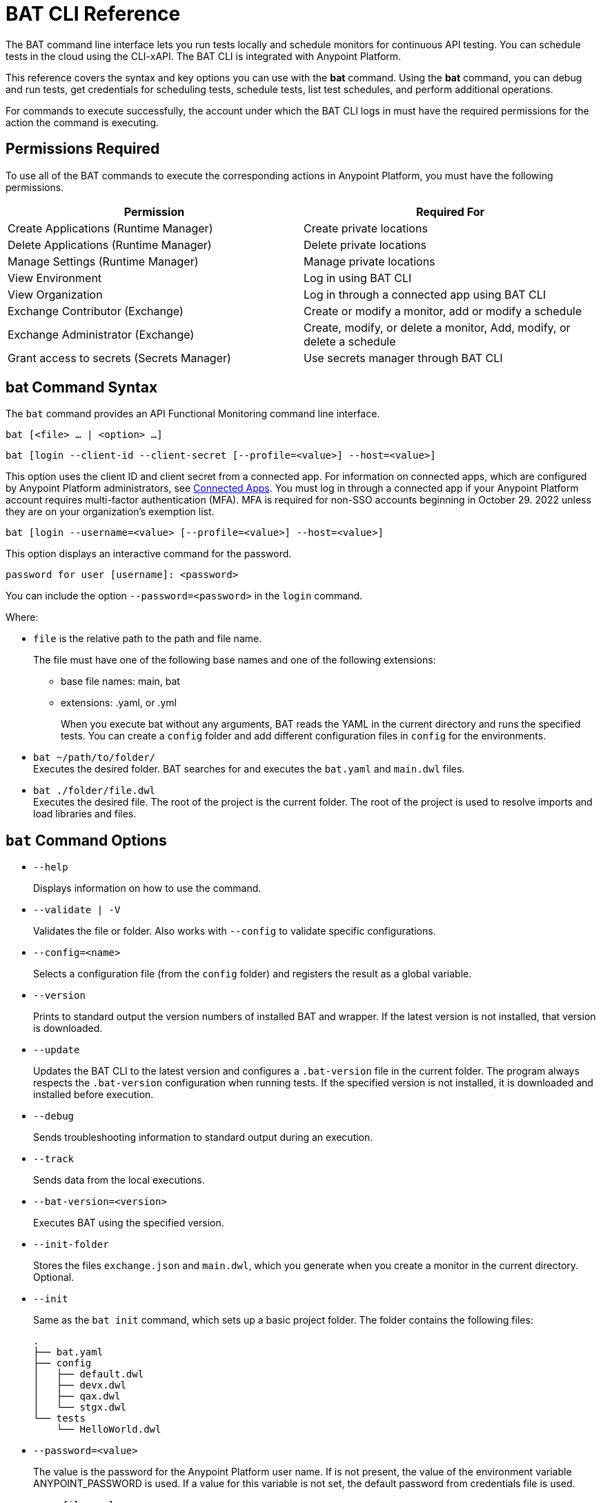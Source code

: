 = BAT CLI Reference

The BAT command line interface lets you run tests locally and schedule monitors for continuous API testing. You can schedule tests in the cloud using the CLI-xAPI.  The BAT CLI is integrated with Anypoint Platform.

This reference covers the syntax and key options you can use with the *bat* command. Using the *bat* command, you can debug and run tests, get credentials for scheduling tests, schedule tests, list test schedules, and perform additional operations.

For commands to execute successfully, the account under which the BAT CLI logs in must have the required permissions for the action the command is executing. 

== Permissions Required

To use all of the BAT commands to execute the corresponding actions in Anypoint Platform, you must have the following permissions. 

[options="header,footer"]
|=======================
|Permission |Required For
|Create Applications (Runtime Manager) |Create private locations
|Delete Applications (Runtime Manager) |Delete private locations
|Manage Settings (Runtime Manager) |Manage private locations
|View Environment |Log in using BAT CLI
|View Organization |Log in through a connected app using BAT CLI
|Exchange Contributor (Exchange)| Create or modify a monitor, add or modify a schedule
|Exchange Administrator (Exchange)| Create, modify, or delete a monitor, Add, modify, or delete a schedule 
|Grant access to secrets (Secrets Manager) |Use secrets manager through BAT CLI
|=======================

== bat Command Syntax

The `bat` command provides an API Functional Monitoring command line interface.

`bat [<file> ... | <option> ...]`

`bat [login --client-id --client-secret [--profile=<value>] --host=<value>]`

This option uses the client ID and client secret from a connected app. For information on connected apps, which are configured by Anypoint Platform administrators, see xref:access-management::connected-apps-overview.adoc[Connected Apps]. You must log in through a connected app if your Anypoint Platform account requires multi-factor authentication (MFA). MFA is required for non-SSO accounts beginning in October 29. 2022 unless they are on your organization's exemption list.

`bat [login --username=<value> [--profile=<value>] --host=<value>]`

This option displays an interactive command for the password.

`password for user [username]: <password>`

You can include the option `--password=<password>` in the `login` command.

Where:

* `file` is the relative path to the path and file name.
+
The file must have one of the following base names and one of the following extensions:
+
** base file names: main, bat
** extensions: .yaml, or .yml
+
When you execute bat without any arguments, BAT reads the YAML in the current directory and runs the specified tests.
You can create a `config` folder and add different configuration files in `config` for the environments.

* `bat ~/path/to/folder/` +
Executes the desired folder. BAT searches for and executes the `bat.yaml` and `main.dwl` files.
* `bat ./folder/file.dwl` +
Executes the desired file. The root of the project is the current folder.
The root of the project is used to resolve imports and load libraries and files.

== `bat` Command Options

* `--help`
+
Displays information on how to use the command.

* `--validate | -V`
+
Validates the file or folder. Also works with `--config` to validate specific configurations.

* `--config=<name>`
+
Selects a configuration file (from the `config` folder) and registers the result as a global variable.

* `--version`
+
Prints to standard output the version numbers of installed BAT and wrapper. If the latest version is not installed, that version is downloaded.

* `--update`
+
Updates the BAT CLI to the latest version and configures a `.bat-version` file in the current folder. The program always respects the `.bat-version` configuration when running tests. If the specified version is not installed, it is downloaded and installed before execution.

* `--debug`
+
Sends troubleshooting information to standard output during an execution.

* `--track`
+
Sends data from the local executions.

* `--bat-version=<version>`
+
Executes BAT using the specified version.

* `--init-folder`
+
Stores the files `exchange.json` and `main.dwl`, which you generate when you create a monitor in the current directory. Optional.

* `--init`
+
Same as the `bat init` command, which sets up a basic project folder. The folder contains the following files:
+
----
.
├── bat.yaml
├── config
│   ├── default.dwl
│   ├── devx.dwl
│   ├── qax.dwl
│   └── stgx.dwl
└── tests
    └── HelloWorld.dwl
----

* `--password=<value>`
+
The value is the password for the Anypoint Platform user name. If is not present, the value of the environment variable ANYPOINT_PASSWORD is used. If a value for this variable is not set, the default password from credentials file is used.

* `--profile=<value>`
+
Profile is:

** The name of a profile for accessing an Anypoint Platform location and retaining the login information between BAT sessions. Using this option eliminates the need to relogin between sessions. Optional.

** The name of a profile for scheduling a test that can be different from the BAT login profile you used. By default, BAT uses the login profile for scheduling. Optional.

** If it is not present, the value of the environment variable ANYPOINT_PROFILE is used. If a value for this variable is not set, the default profile is used.

* `--username=<value>`
+
The value is an Anypoint Platform user name. If it is not present, the value of the environment variable ANYPOINT_USERNAME is used. If a value for this variable is not set, the default username from the credentials file is used.

* `--useProxy`
+
Use this option with each `bat` command if your system requires that you access Anypoint Platform through a proxy. 

* `--client-id`
+
The client ID from your connected app. You must use this option with the login command if you are logging in using a connected app. 

* `--client-secret`
+
The client secret from your connected app. You must use this option with the login command if you are logging in using a connected app. 

== `bat` Commands

You can also use the `bat` commands to manage cloud integration and to schedule and configure tests and monitors using Anypoint Platform.

* `init`
+
Sets up a basic project folder with config files, HelloWorld basic test, and a yaml descriptor file.

* `schedule ls | list`
+
List all of the schedules that exist in the given profile's organization.

* `schedule create [--cron="<expression>"] [--location=<id>]`
+
Create a scheduler using a cron expression and generating a zip that includes the tests and all the files. By default, if a cron expression is not entered, tests are scheduled to run every 15 minutes.

* `schedule endpoint <arbitrary-URL> [--cron="<expression>"] [--name=<suiteName>] [--location=<id>] [--new-relic-license-key=<newRelicLicenseKey>] [--slack-webhook=<slackWebHook>] [--email-list=<emails>] [--sumo-logic-endpoint=<sumoLogicEndpoint>] [--pager-duty-routing-key=<pagerDutyRoutingKey>] [--custom-report-url=<customReportUrl>] [--custom-report-headers=<header1,header2,...,headerN>] [--custom-report-transformation=<pathToDwlFile>][--init-folder] [--status-code=<code>]`
+
Create a monitor in Exchange of using an arbitrary URL, for example `+http://example.com+`. Optionally, you can add options to generate the bat.yaml with different parameters.

** `[--cron="<expression>"]` By default, tests are scheduled to run every 15 minutes. You can change with the cron expression.

** `[--name="<suiteName>"]` To set the name of the suite.

** `[--location="<id>"]` Set a specific location ID to the monitor.

** `[--new-relic-license-key="<newRelicLicenseKey>"]` Add the New Relic report to the bat.yaml.

** `[--slack-webhook="<slackWebHook>"]` Add the Slack report to the bat.yaml.

** `[--sumo-logic-endpoint="<sumoLogicEndpoint>"]` Add the Sumo Logic report to the bat.yaml.

** `[--pager-duty-routing-key="<pagerDutyRoutingKey>"]` Add the PagerDuty report to the bat.yaml.

** `[--custom-report-url="<customReportUrl>"] [--custom-report-headers="<header1,header2,...,headerN>"] | [--custom-report-transformation="<pathToDwlFile>"]` Add the custom report to the bat.yaml file and optionally you can add the transformation file.

** `[--init-folder]` Store generated exchange.json, bat.yaml and main.dml in the current directory.

** `[--status-code=<code>]` Use code as HTTP code for test templates.

* `schedule rm | remove <id>`
+
Deletes a schedule by its ID.

* `schedule disable <id>`
Disables the schedule that is identified by the specified ID. If you run `bat schedule ls` after you run this command, you will see that the value

* `schedule enable <id>`
+
Enables the schedule that is identified by the specified ID. Use this command only when you want to enable a schedule that you have disabled with the `bat schedule disable <id>` command.

* `whoami`
+
Prints basic user information to standard output. Other profiles can be used with the `--profile` option.

* `worker register [--name=<value>]`
+
Generates a post with the machine name and create a dummy target.

* `worker unregister [--name=<value>]`
+
Unregisters worker.

* `worker id`
+
Gets worker ID.

* `location create <name>`
+
Creates a private location in the given profile's organization in Anypoint Platform.  Requires a subscription to Anypoint VPC. See xref:afm-monitoring-public-apis.adoc[Monitoring the Endpoints of Public APIs] and xref:afm-monitoring-private-apis.adoc[Monitoring the Endpoints of Private APIs] for more information about private locations and public locations.

* `location delete <id>`
+
Deletes a private location from the list of private locations in the given profile's organization in Anypoint Platform.
+
`id`:: Specify the ID that identifies the location. You can obtain the ID by running the `bat location ls` command.

* `location ls|list`
+
Lists the private and public locations that exist in the given profile's organization in Anypoint Platform. This command replaces `target ls|list`.

* `location update <id>`
+
Updates a location by its ID. If a new version of the worker available, updates the location using latest version. This option is valid only for Mule locations.

* `get_token`
+
Returns the token for accessing Anypoint Platform in the credentials file. Requires that you first run `bat login` to generate a profile.

* `grant`
+
Grants API Functional Monitoring permission to access a shared secret that is stored in Anypoint Secrets Manager. You must grant API Functional Monitoring permission to access any shared secret that you use in a test or to access a reporter.
+
Run the `bat grant` command before configuring a test or a reporter to use a shared secret. The aliases that you create in the command are what you specify in tests and configurations for reporters.
+
----
bat grant -g=MySecretGroupName -s=MyAlias1:MySecretName1,MyAlias2:MySecretName2,…,MyAliasN:MySecretNameN [--forceUpdate]
----
+
-g:: Specify the name of the group in Anypoint Secrets Manager in which the shared secret is stored.
-s:: Specify an alias, a colon, and the name of the shared secret. The alias can be any combination of alphanumeric characters. The name of the shared secret is the name that identifies the shared secret in the group. If you want to use a single command to grant the BAT CLI permission to use more than one shared secret from the same group, separate each `alias:name` pair with a comma.
+The secret must be created in a secrets group that is in the same environment that you are using in the BAT CLI. To find out which environment you are currently using in the BAT CLI, run the command `bat whoami`. The output contains the ID for the environment. Run the command `bat environment ls` to list the environments that you have access to. Match the ID from the `bat whoami` command with one of the environments listed. If you need to switch to the environment that your secrets group is in, run the command bat environment switch name, where name is the name of the environment.
--forceUpdate:: Specify this option if API Functional Monitoring lost access to a shared secret and you need to grant access again.

* `execution ls|list`
+
Lists the monitors that are currently running for the specified profile. If no profile is specified, the default profile is used. The monitors listed are all of those in the current environment and for the current profile that were written and started through the BAT CLI, and any that were created online in Anypoint Platform.
+
The output looks like this:
+
----
Last executions:

	daily-retail-test:1.0.1                  PASSED     10 seconds ago
	internal-run-api-check:1.0.0             PASSED     11 minutes ago
----

* `environment ls|list`
* `environment switch <name>`
+
The two options `ls` and `list` list the environments that are available for the specified profile. If no profile is specified, the default profile is used.
+
The `switch` option enables you to use one of the listed environments. Add the name of the environment to the end of the command, as in this example that uses the environment `Sandbox`:
+
----
bat environment switch Sandbox
----

== BAT Command Examples

* Run multiple test files from the bat.yaml file.
+
`bat bat.yaml`
+
* Run a single file.
+
`bat ./test/myFile.dwl`
* Determine the installed version.
+
`bat --version`
+
Example output if you do not have the latest version is:
+
----
Updating Version: You have an older BAT version.
The new version will be downloaded in /Users/<username>/.bat/bat-cli-1.0.51
Downloading version 1.0.51. Please wait`.......................
BAT Wrapper: 1.0.53
BAT Version: 1.0.51
----

== See Also

* xref:bat-schedule-test-task.adoc[Schedule Testing and Monitoring]
